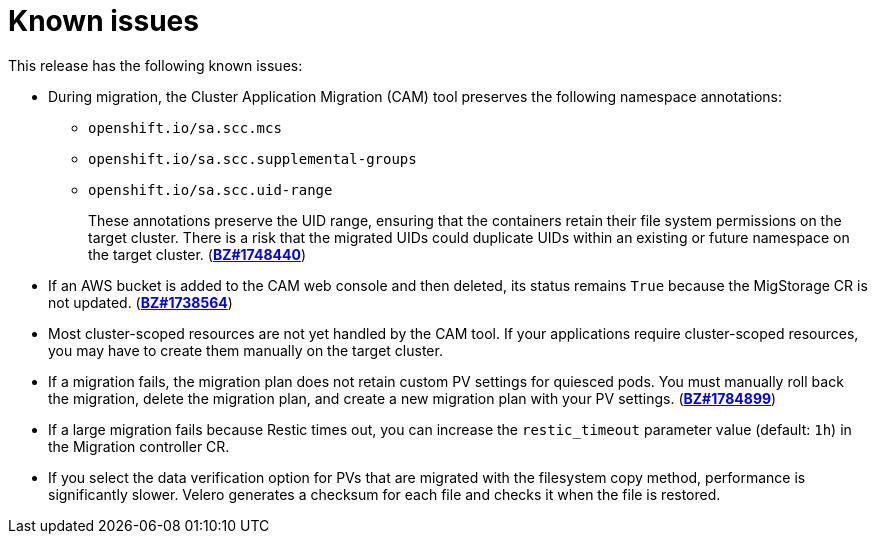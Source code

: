 // Module included in the following assemblies:
//
// * migration/migrating_3_4/troubleshooting-3-4.adoc
// * migration/migrating_4_1_4/troubleshooting-4-1-4.adoc
// * migration/migrating_4_2_4/troubleshooting-4-2-4.adoc
[id='migration-known-issues_{context}']
= Known issues

This release has the following known issues:

* During migration, the Cluster Application Migration (CAM) tool preserves the following namespace annotations:

** `openshift.io/sa.scc.mcs`
** `openshift.io/sa.scc.supplemental-groups`
** `openshift.io/sa.scc.uid-range`
+
These annotations preserve the UID range, ensuring that the containers retain their file system permissions on the target cluster. There is a risk that the migrated UIDs could duplicate UIDs within an existing or future namespace on the target cluster. (link:https://bugzilla.redhat.com/show_bug.cgi?id=1748440[*BZ#1748440*])

* If an AWS bucket is added to the CAM web console and then deleted, its status remains `True` because the MigStorage CR is not updated. (link:https://bugzilla.redhat.com/show_bug.cgi?id=1738564[*BZ#1738564*])

* Most cluster-scoped resources are not yet handled by the CAM tool. If your applications require cluster-scoped resources, you may have to create them manually on the target cluster.

* If a migration fails, the migration plan does not retain custom PV settings for quiesced pods. You must manually roll back the migration, delete the migration plan, and create a new migration plan with your PV settings. (link:https://bugzilla.redhat.com/show_bug.cgi?id=1784899[*BZ#1784899*])

* If a large migration fails because Restic times out, you can increase the `restic_timeout` parameter value (default: `1h`) in the Migration controller CR.

* If you select the data verification option for PVs that are migrated with the filesystem copy method, performance is significantly slower. Velero generates a checksum for each file and checks it when the file is restored.

ifdef::migrating-3-4[]
* In the current release (CAM 1.2), you cannot migrate from {product-title} 3.7 to {product-version} because certain API `GroupVersionKinds` (GVKs) that are used by the source cluster are deprecated. You can manually update the GVKs after migration. (link:https://bugzilla.redhat.com/show_bug.cgi?id=1817251[*BZ#1817251*])

* If you cannot install CAM 1.2 on an {product-title} 3 cluster, download the current `operator.yml` file, which fixes this problem. (link:https://bugzilla.redhat.com/show_bug.cgi?id=1843059[*BZ#1843059*])
endif::[]

ifdef::migrating-4-2-4[]
* In the current release (CAM 1.2), you cannot migrate a namespace that contains imagestreams from {product-title} 4.4 or later. The following error message is displayed in the Velero Pod log: `Error restoring nametags`. (link:https://bugzilla.redhat.com/show_bug.cgi?id=1848561[*BZ#1848561*])
endif::[]
